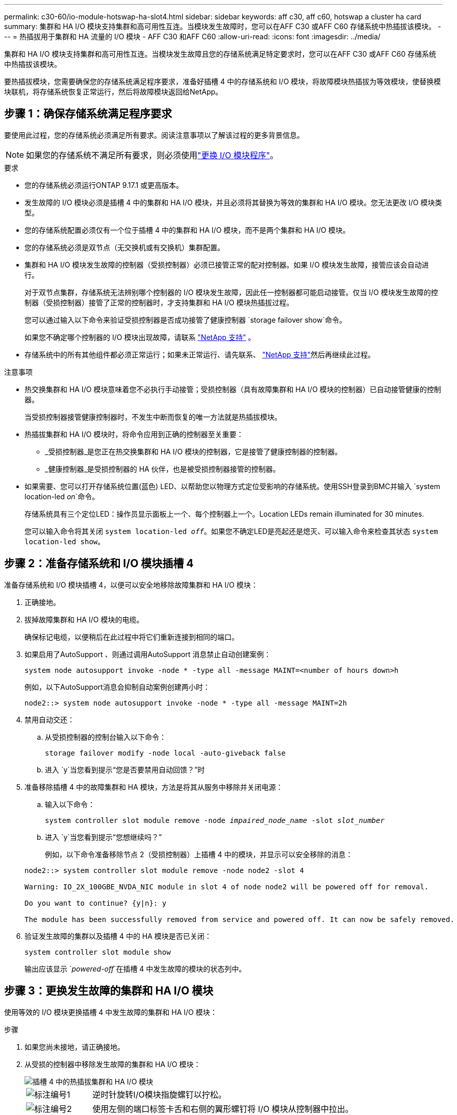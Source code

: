 ---
permalink: c30-60/io-module-hotswap-ha-slot4.html 
sidebar: sidebar 
keywords: aff c30, aff c60, hotswap a cluster ha card 
summary: 集群和 HA I/O 模块支持集群和高可用性互连。当模块发生故障时，您可以在AFF C30 或AFF C60 存储系统中热插拔该模块。 
---
= 热插拔用于集群和 HA 流量的 I/O 模块 - AFF C30 和AFF C60
:allow-uri-read: 
:icons: font
:imagesdir: ../media/


[role="lead"]
集群和 HA I/O 模块支持集群和高可用性互连。当模块发生故障且您的存储系统满足特定要求时，您可以在AFF C30 或AFF C60 存储系统中热插拔该模块。

要热插拔模块，您需要确保您的存储系统满足程序要求，准备好插槽 4 中的存储系统和 I/O 模块，将故障模块热插拔为等效模块，使替换模块联机，将存储系统恢复正常运行，然后将故障模块返回给NetApp。



== 步骤 1：确保存储系统满足程序要求

要使用此过程，您的存储系统必须满足所有要求。阅读注意事项以了解该过程的更多背景信息。


NOTE: 如果您的存储系统不满足所有要求，则必须使用link:io-module-replace.html["更换 I/O 模块程序"]。

.要求
* 您的存储系统必须运行ONTAP 9.17.1 或更高版本。
* 发生故障的 I/O 模块必须是插槽 4 中的集群和 HA I/O 模块，并且必须将其替换为等效的集群和 HA I/O 模块。您无法更改 I/O 模块类型。
* 您的存储系统配置必须仅有一个位于插槽 4 中的集群和 HA I/O 模块，而不是两个集群和 HA I/O 模块。
* 您的存储系统必须是双节点（无交换机或有交换机）集群配置。
* 集群和 HA I/O 模块发生故障的控制器（受损控制器）必须已接管正常的配对控制器。如果 I/O 模块发生故障，接管应该会自动进行。
+
对于双节点集群，存储系统无法辨别哪个控制器的 I/O 模块发生故障，因此任一控制器都可能启动接管。仅当 I/O 模块发生故障的控制器（受损控制器）接管了正常的控制器时，才支持集群和 HA I/O 模块热插拔过程。

+
您可以通过输入以下命令来验证受损控制器是否成功接管了健康控制器 `storage failover show`命令。

+
如果您不确定哪个控制器的 I/O 模块出现故障，请联系 https://mysupport.netapp.com/site/global/dashboard["NetApp 支持"] 。

* 存储系统中的所有其他组件都必须正常运行；如果未正常运行、请先联系、 https://mysupport.netapp.com/site/global/dashboard["NetApp 支持"]然后再继续此过程。


.注意事项
* 热交换集群和 HA I/O 模块意味着您不必执行手动接管；受损控制器（具有故障集群和 HA I/O 模块的控制器）已自动接管健康的控制器。
+
当受损控制器接管健康控制器时，不发生中断而恢复的唯一方法就是热插拔模块。

* 热插拔集群和 HA I/O 模块时，将命令应用到正确的控制器至关重要：
+
** _受损控制器_是您正在热交换集群和 HA I/O 模块的控制器，它是接管了健康控制器的控制器。
** _健康控制器_是受损控制器的 HA 伙伴，也是被受损控制器接管的控制器。


* 如果需要、您可以打开存储系统位置(蓝色) LED、以帮助您以物理方式定位受影响的存储系统。使用SSH登录到BMC并输入 `system location-led _on_`命令。
+
存储系统具有三个定位LED：操作员显示面板上一个、每个控制器上一个。Location LEDs remain illuminated for 30 minutes.

+
您可以输入命令将其关闭 `system location-led _off_`。如果您不确定LED是亮起还是熄灭、可以输入命令来检查其状态 `system location-led show`。





== 步骤 2：准备存储系统和 I/O 模块插槽 4

准备存储系统和 I/O 模块插槽 4，以便可以安全地移除故障集群和 HA I/O 模块：

. 正确接地。
. 拔掉故障集群和 HA I/O 模块的电缆。
+
确保标记电缆，以便稍后在此过程中将它们重新连接到相同的端口。

. 如果启用了AutoSupport 、则通过调用AutoSupport 消息禁止自动创建案例：
+
`system node autosupport invoke -node * -type all -message MAINT=<number of hours down>h`

+
例如，以下AutoSupport消息会抑制自动案例创建两小时：

+
`node2::> system node autosupport invoke -node * -type all -message MAINT=2h`

. 禁用自动交还：
+
.. 从受损控制器的控制台输入以下命令：
+
`storage failover modify -node local -auto-giveback false`

.. 进入 `y`当您看到提示“您是否要禁用自动回馈？”时


. 准备移除插槽 4 中的故障集群和 HA 模块，方法是将其从服务中移除并关闭电源：
+
.. 输入以下命令：
+
`system controller slot module remove -node _impaired_node_name_ -slot _slot_number_`

.. 进入 `y`当您看到提示“您想继续吗？”
+
例如，以下命令准备移除节点 2（受损控制器）上插槽 4 中的模块，并显示可以安全移除的消息：

+
[listing]
----
node2::> system controller slot module remove -node node2 -slot 4

Warning: IO_2X_100GBE_NVDA_NIC module in slot 4 of node node2 will be powered off for removal.

Do you want to continue? {y|n}: y

The module has been successfully removed from service and powered off. It can now be safely removed.
----


. 验证发生故障的集群以及插槽 4 中的 HA 模块是否已关闭：
+
`system controller slot module show`

+
输出应该显示 `_powered-off_`在插槽 4 中发生故障的模块的状态列中。





== 步骤 3：更换发生故障的集群和 HA I/O 模块

使用等效的 I/O 模块更换插槽 4 中发生故障的集群和 HA I/O 模块：

.步骤
. 如果您尚未接地，请正确接地。
. 从受损的控制器中移除发生故障的集群和 HA I/O 模块：
+
image::../media/drw_g_io_module_hotswap_slot4_ieops-2366.svg[插槽 4 中的热插拔集群和 HA I/O 模块]

+
[cols="1,4"]
|===


 a| 
image::../media/icon_round_1.png[标注编号1]
 a| 
逆时针旋转I/O模块指旋螺钉以拧松。



 a| 
image::../media/icon_round_2.png[标注编号2]
 a| 
使用左侧的端口标签卡舌和右侧的翼形螺钉将 I/O 模块从控制器中拉出。

|===
. 将替换集群和 HA I/O 模块安装到插槽 4 中：
+
.. 将 I/O 模块与插槽边缘对齐。
.. 轻轻地将 I/O 模块完全推入插槽，确保 I/O 模块正确插入连接器。
+
您可以使用左侧的卡舌和右侧的翼形螺钉来推入 I/O 模块。

.. 顺时针旋转翼形螺钉以拧紧。


. 连接集群和 HA I/O 模块。




== 步骤 4：使替换集群和 HA I/O 模块联机

将插槽 4 中的替换集群和 HA I/O 模块联机，验证模块端口是否已成功初始化，验证插槽 4 是否已打开电源，然后验证模块是否联机并被识别。

. 使替换集群和 HA I/O 模块联机：
+
.. 输入以下命令：
+
`system controller slot module insert -node _impaired_node_name_ -slot _slot_name_`

.. 进入 `y`当您看到提示“您想继续吗？”
+
输出应确认集群和 HA I/O 模块已成功上线（启动、初始化并投入使用）。

+
例如，以下命令使节点 2（受损控制器）上的插槽 4 联机，并显示该过程成功的消息：

+
[listing]
----
node2::> system controller slot module insert -node node2 -slot 4

Warning: IO_2X_100GBE_NVDA_NIC module in slot 4 of node node2 will be powered on and initialized.

Do you want to continue? {y|n}: `y`

The module has been successfully powered on, initialized and placed into service.
----


. 验证集群和 HA I/O 模块上的每个端口是否已成功初始化：
+
`event log show -event \*hotplug.init*`

+

NOTE: 可能需要几分钟的时间才能完成所需的固件更新和端口初始化。

+
输出应显示为集群和 HA I/O 模块上的每个端口记录的 hotplug.init.success EMS 事件，其中包含 `_hotplug.init.success:_`在 `_Event_`柱子。

+
例如，以下输出显示集群和 HA I/O 模块端口 e4b 和 e4a 的初始化成功：

+
[listing]
----
node2::> event log show -event *hotplug.init*

Time                Node             Severity      Event

------------------- ---------------- ------------- ---------------------------

7/11/2025 16:04:06  node2      NOTICE        hotplug.init.success: Initialization of ports "e4b" in slot 4 succeeded

7/11/2025 16:04:06  node2      NOTICE        hotplug.init.success: Initialization of ports "e4a" in slot 4 succeeded

2 entries were displayed.
----
. 验证 I/O 模块插槽 4 是否已通电并准备好运行：
+
`system controller slot module show`

+
输出应显示插槽 4 状态为 `_powered-on_`因此可以为替换集群和 HA I/O 模块的运行做好准备。

. 验证替换集群和 HA I/O 模块是否在线并被识别。
+
从受损控制器的控制台输入命令：

+
`system controller config show -node local -slot4`

+
如果替换集群和 HA I/O 模块成功联机并被识别，则输出将显示插槽 4 的 I/O 模块信息，包括端口信息。

+
例如，您应该看到类似以下内容的输出：

+
[listing]
----
node2::> system controller config show -node local -slot 4

Node: node2
Sub- Device/
Slot slot Information
---- ---- -----------------------------
   4    - Dual 40G/100G Ethernet Controller CX6-DX
                  e4a MAC Address: d0:39:ea:59:69:74 (auto-100g_cr4-fd-up)
                          QSFP Vendor:        CISCO-BIZLINK
                          QSFP Part Number:   L45593-D218-D10
                          QSFP Serial Number: LCC2807GJFM-B
                  e4b MAC Address: d0:39:ea:59:69:75 (auto-100g_cr4-fd-up)
                          QSFP Vendor:        CISCO-BIZLINK
                          QSFP Part Number:   L45593-D218-D10
                          QSFP Serial Number: LCC2809G26F-A
                  Device Type:        CX6-DX PSID(NAP0000000027)
                  Firmware Version:   22.44.1700
                  Part Number:        111-05341
                  Hardware Revision:  20
                  Serial Number:      032403001370
----




== 步骤 5：恢复存储系统正常运行

通过将存储交还给运行状况良好的控制器、恢复自动交还以及重新启用AutoSupport自动案例创建，将存储系统恢复正常运行。

.步骤
. 通过归还存储，使健康控制器（被接管的控制器）恢复正常运行：
+
`storage failover giveback -ofnode _healthy_node_name_`

. 从受损控制器（接管正常控制器的控制器）的控制台恢复自动交还：
+
`storage failover modify -node local -auto-giveback _true_`

. 如果启用了AutoSupport、则还原自动创建案例：
+
`system node autosupport invoke -node * -type all -message MAINT=end`





== 第 6 步：将故障部件退回 NetApp

按照套件随附的 RMA 说明将故障部件退回 NetApp 。 https://mysupport.netapp.com/site/info/rma["部件退回和更换"]有关详细信息、请参见页面。
